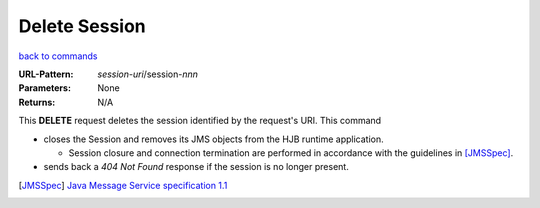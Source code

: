 ==============
Delete Session
==============

`back to commands`_

:URL-Pattern: *session-uri*/session-*nnn*

:Parameters: None

:Returns: N/A

This **DELETE** request deletes the session identified by the
request's URI.  This command

* closes the Session and removes its JMS objects from the HJB runtime
  application.

  - Session closure and connection termination are performed in
    accordance with the guidelines in [JMSSpec]_.

* sends back a *404 Not Found* response if the session is no longer
  present.

.. _back to commands: ./command-list.html

.. [JMSSpec] `Java Message Service specification 1.1
   <http://java.sun.com/products/jms/docs.html>`_

.. Copyright (C) 2006 Tim Emiola